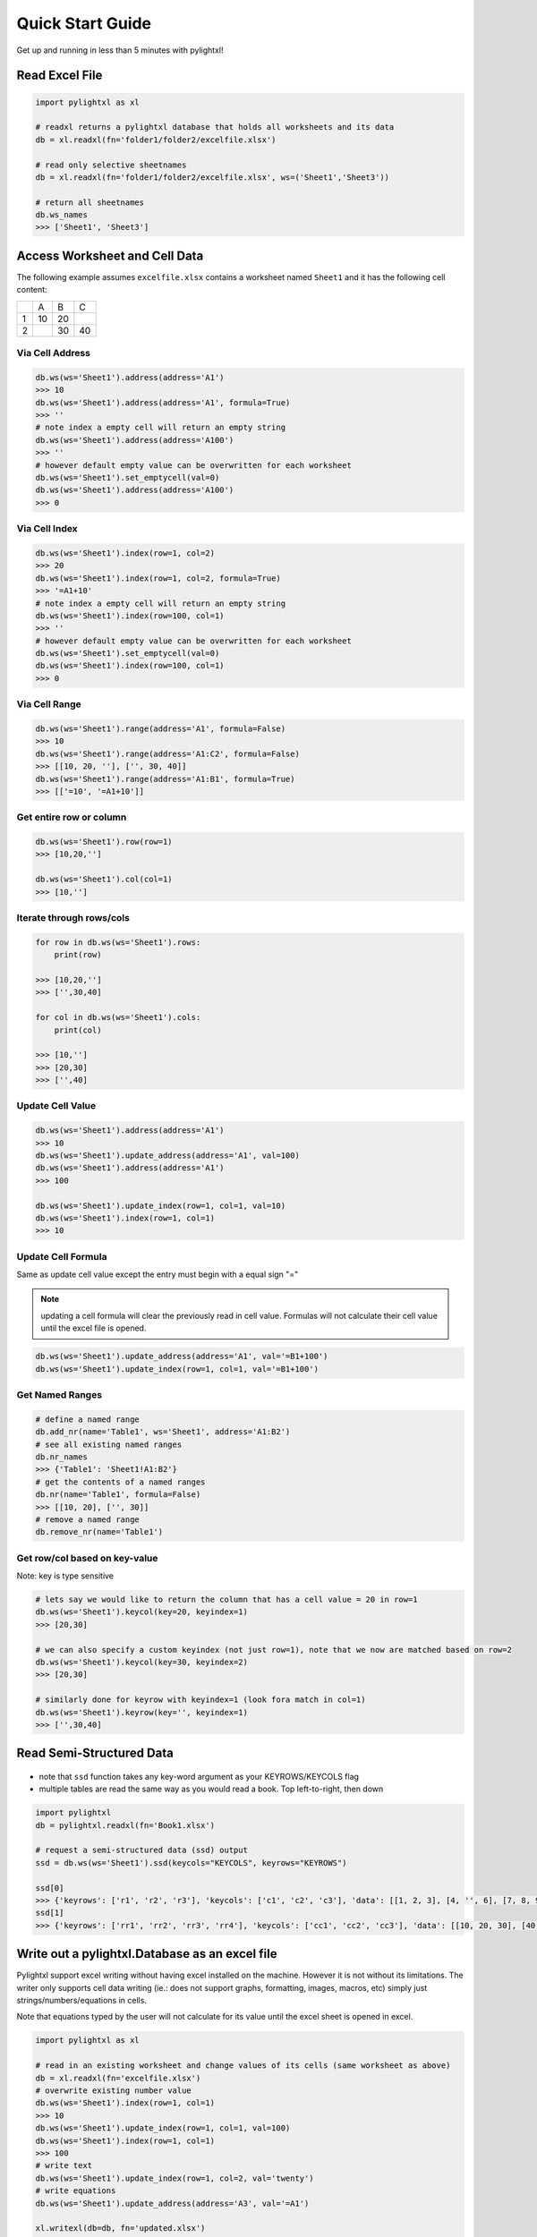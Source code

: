Quick Start Guide
=================
Get up and running in less than 5 minutes with pylightxl!

.. figure:: _static/readme_demo.gif
   :align: center



Read Excel File
---------------

.. code-block:: python

    import pylightxl as xl

    # readxl returns a pylightxl database that holds all worksheets and its data
    db = xl.readxl(fn='folder1/folder2/excelfile.xlsx')

    # read only selective sheetnames
    db = xl.readxl(fn='folder1/folder2/excelfile.xlsx', ws=('Sheet1','Sheet3'))

    # return all sheetnames
    db.ws_names
    >>> ['Sheet1', 'Sheet3']

Access Worksheet and Cell Data
------------------------------
The following example assumes ``excelfile.xlsx`` contains a worksheet named ``Sheet1`` and it has the
following cell content:

+----+----+----+----+
|    | A  | B  | C  |
+----+----+----+----+
| 1  | 10 | 20 |    |
+----+----+----+----+
| 2  |    | 30 | 40 |
+----+----+----+----+


Via Cell Address
^^^^^^^^^^^^^^^^

.. code-block:: python

    db.ws(ws='Sheet1').address(address='A1')
    >>> 10
    db.ws(ws='Sheet1').address(address='A1', formula=True)
    >>> ''
    # note index a empty cell will return an empty string
    db.ws(ws='Sheet1').address(address='A100')
    >>> ''
    # however default empty value can be overwritten for each worksheet
    db.ws(ws='Sheet1').set_emptycell(val=0)
    db.ws(ws='Sheet1').address(address='A100')
    >>> 0

Via Cell Index
^^^^^^^^^^^^^^

.. code-block:: python

    db.ws(ws='Sheet1').index(row=1, col=2)
    >>> 20
    db.ws(ws='Sheet1').index(row=1, col=2, formula=True)
    >>> '=A1+10'
    # note index a empty cell will return an empty string
    db.ws(ws='Sheet1').index(row=100, col=1)
    >>> ''
    # however default empty value can be overwritten for each worksheet
    db.ws(ws='Sheet1').set_emptycell(val=0)
    db.ws(ws='Sheet1').index(row=100, col=1)
    >>> 0

Via Cell Range
^^^^^^^^^^^^^^

.. code-block:: python

    db.ws(ws='Sheet1').range(address='A1', formula=False)
    >>> 10
    db.ws(ws='Sheet1').range(address='A1:C2', formula=False)
    >>> [[10, 20, ''], ['', 30, 40]]
    db.ws(ws='Sheet1').range(address='A1:B1', formula=True)
    >>> [['=10', '=A1+10']]

Get entire row or column
^^^^^^^^^^^^^^^^^^^^^^^^

.. code-block:: python

    db.ws(ws='Sheet1').row(row=1)
    >>> [10,20,'']

    db.ws(ws='Sheet1').col(col=1)
    >>> [10,'']

Iterate through rows/cols
^^^^^^^^^^^^^^^^^^^^^^^^^

.. code-block:: python

    for row in db.ws(ws='Sheet1').rows:
        print(row)

    >>> [10,20,'']
    >>> ['',30,40]

    for col in db.ws(ws='Sheet1').cols:
        print(col)

    >>> [10,'']
    >>> [20,30]
    >>> ['',40]

Update Cell Value
^^^^^^^^^^^^^^^^^

.. code-block:: python

   db.ws(ws='Sheet1').address(address='A1')
   >>> 10
   db.ws(ws='Sheet1').update_address(address='A1', val=100)
   db.ws(ws='Sheet1').address(address='A1')
   >>> 100

   db.ws(ws='Sheet1').update_index(row=1, col=1, val=10)
   db.ws(ws='Sheet1').index(row=1, col=1)
   >>> 10

Update Cell Formula
^^^^^^^^^^^^^^^^^^^
Same as update cell value except the entry must begin with a equal sign "="

.. note:: updating a cell formula will clear the previously read in cell value. Formulas will
          not calculate their cell value until the excel file is opened.

.. code-block:: python

   db.ws(ws='Sheet1').update_address(address='A1', val='=B1+100')
   db.ws(ws='Sheet1').update_index(row=1, col=1, val='=B1+100')

Get Named Ranges
^^^^^^^^^^^^^^^^

.. code-block:: python

    # define a named range
    db.add_nr(name='Table1', ws='Sheet1', address='A1:B2')
    # see all existing named ranges
    db.nr_names
    >>> {'Table1': 'Sheet1!A1:B2'}
    # get the contents of a named ranges
    db.nr(name='Table1', formula=False)
    >>> [[10, 20], ['', 30]]
    # remove a named range
    db.remove_nr(name='Table1')


Get row/col based on key-value
^^^^^^^^^^^^^^^^^^^^^^^^^^^^^^
Note: key is type sensitive

.. code-block:: python

    # lets say we would like to return the column that has a cell value = 20 in row=1
    db.ws(ws='Sheet1').keycol(key=20, keyindex=1)
    >>> [20,30]

    # we can also specify a custom keyindex (not just row=1), note that we now are matched based on row=2
    db.ws(ws='Sheet1').keycol(key=30, keyindex=2)
    >>> [20,30]

    # similarly done for keyrow with keyindex=1 (look fora match in col=1)
    db.ws(ws='Sheet1').keyrow(key='', keyindex=1)
    >>> ['',30,40]


Read Semi-Structured Data
-------------------------
.. figure:: _static/ex_readsemistrdata.png

- note that ``ssd`` function takes any key-word argument as your KEYROWS/KEYCOLS flag
- multiple tables are read the same way as you would read a book. Top left-to-right, then down

.. code-block:: python

    import pylightxl
    db = pylightxl.readxl(fn='Book1.xlsx')

    # request a semi-structured data (ssd) output
    ssd = db.ws(ws='Sheet1').ssd(keycols="KEYCOLS", keyrows="KEYROWS")

    ssd[0]
    >>> {'keyrows': ['r1', 'r2', 'r3'], 'keycols': ['c1', 'c2', 'c3'], 'data': [[1, 2, 3], [4, '', 6], [7, 8, 9]]}
    ssd[1]
    >>> {'keyrows': ['rr1', 'rr2', 'rr3', 'rr4'], 'keycols': ['cc1', 'cc2', 'cc3'], 'data': [[10, 20, 30], [40, 50, 60], [70, 80, 90], [100, 110, 120]]}



Write out a pylightxl.Database as an excel file
-----------------------------------------------
Pylightxl support excel writing without having excel installed on the machine. However it is not without
its limitations. The writer only supports cell data writing (ie.: does not support graphs, formatting, images,
macros, etc) simply just strings/numbers/equations in cells.

Note that equations typed by the user will not calculate for its value until the excel sheet is opened in excel.

.. code-block:: python

   import pylightxl as xl

   # read in an existing worksheet and change values of its cells (same worksheet as above)
   db = xl.readxl(fn='excelfile.xlsx')
   # overwrite existing number value
   db.ws(ws='Sheet1').index(row=1, col=1)
   >>> 10
   db.ws(ws='Sheet1').update_index(row=1, col=1, val=100)
   db.ws(ws='Sheet1').index(row=1, col=1)
   >>> 100
   # write text
   db.ws(ws='Sheet1').update_index(row=1, col=2, val='twenty')
   # write equations
   db.ws(ws='Sheet1').update_address(address='A3', val='=A1')

   xl.writexl(db=db, fn='updated.xlsx')


Write a new excel file from python data
---------------------------------------
For new python data that did not come from an existing excel speadsheet.

.. code-block:: python

    import pylightxl as xl

    # take this list for example as our input data that we want to put in column A
    mydata = [10,20,30,40]

    # create a black db
    db = xl.Database()

    # add a blank worksheet to the db
    db.add_ws(ws="Sheet1")

    # loop to add our data to the worksheet
    for row_id, data in enumerate(mydata, start=1)
        db.ws(ws="Sheet1").update_index(row=row_id, col=1, val=data)

    # write out the db
    xl.writexl(db=db, fn="output.xlsx")

